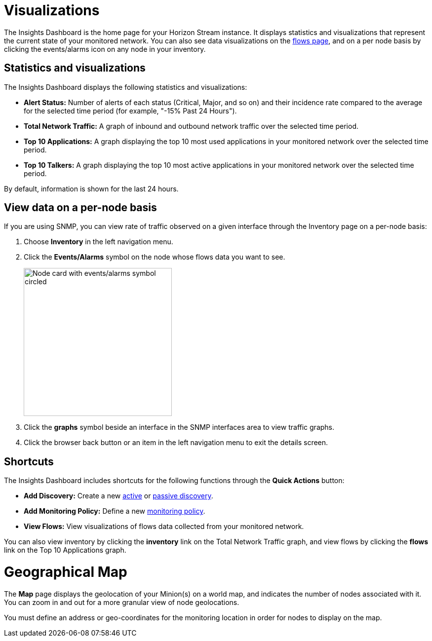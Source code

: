 
= Visualizations
:description: Learn about the types of visualizations available in OpenNMS Lōkahi/Cloud: insights dashboard, top 10 applications and talkers, total network traffic, and maps.

The Insights Dashboard is the home page for your Horizon Stream instance.
It displays statistics and visualizations that represent the current state of your monitored network.
You can also see data visualizations on the xref:operation:flows/introduction.adoc[flows page], and on a per node basis by clicking the events/alarms icon on any node in your inventory.

== Statistics and visualizations

The Insights Dashboard displays the following statistics and visualizations:

* *Alert Status:* Number of alerts of each status (Critical, Major, and so on) and their incidence rate compared to the average for the selected time period (for example, "-15% Past 24 Hours").
* *Total Network Traffic:* A graph of inbound and outbound network traffic over the selected time period.
* *Top 10 Applications:* A graph displaying the top 10 most used applications in your monitored network over the selected time period.
* *Top 10 Talkers:* A graph displaying the top 10 most active applications in your monitored network over the selected time period.

By default, information is shown for the last 24 hours.

== View data on a per-node basis

If you are using SNMP, you can view rate of traffic observed on a given interface through the Inventory page on a per-node basis:

. Choose *Inventory* in the left navigation menu.
. Click the *Events/Alarms* symbol on the node whose flows data you want to see.
+
image::flows/flows-node.png[Node card with events/alarms symbol circled, 300]

. Click the *graphs* symbol beside an interface in the SNMP interfaces area to view traffic graphs.
. Click the browser back button or an item in the left navigation menu to exit the details screen.

== Shortcuts

The Insights Dashboard includes shortcuts for the following functions through the *Quick Actions* button:

* *Add Discovery:* Create a new xref:get-started/discovery/active.adoc[active] or xref:get-started/discovery/passive.adoc[passive discovery].
* *Add Monitoring Policy:* Define a new xref:get-started/policies/create.adoc[monitoring policy].
* *View Flows:* View visualizations of flows data collected from your monitored network.

You can also view inventory by clicking the *inventory* link on the Total Network Traffic graph, and view flows by clicking the *flows* link on the Top 10 Applications graph.

[[geo-map]]
= Geographical Map

The *Map* page displays the geolocation of your Minion(s) on a world map, and indicates the number of nodes associated with it.
You can zoom in and out for a more granular view of node geolocations.

You must define an address or geo-coordinates for the monitoring location in order for nodes to display on the map.

